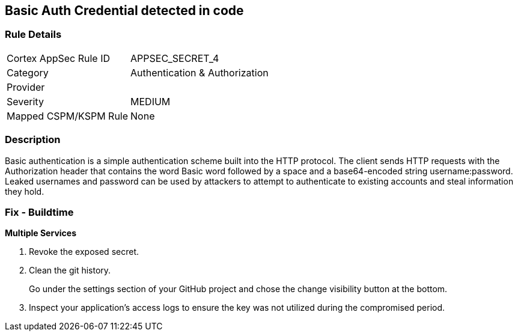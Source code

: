 == Basic Auth Credential detected in code


=== Rule Details

[cols="1,3"]
|===
|Cortex AppSec Rule ID |APPSEC_SECRET_4
|Category |Authentication & Authorization
|Provider |
|Severity |MEDIUM
|Mapped CSPM/KSPM Rule |None
|===


=== Description 


Basic authentication is a simple authentication scheme built into the HTTP protocol.
The client sends HTTP requests with the Authorization header that contains the word Basic word followed by a space and a base64-encoded string username:password.
Leaked usernames and password can be used by attackers to attempt to authenticate to existing accounts and steal information they hold.

=== Fix - Buildtime
*Multiple Services* 


.  Revoke the exposed secret.

.  Clean the git history.
+
Go under the settings section of your GitHub project and chose the change visibility button at the bottom.

.  Inspect your application's access logs to ensure the key was not utilized during the compromised period.
